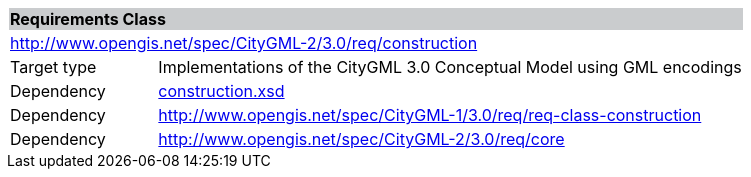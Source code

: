 [[construction-requirements-class]]
[cols="1,4",width="100%"]
|===
2+|*Requirements Class* {set:cellbgcolor:#CACCCE}
2+|http://www.opengis.net/spec/CityGML-2/3.0/req/construction {set:cellbgcolor:#FFFFFF}
|Target type |Implementations of the CityGML 3.0 Conceptual Model using GML encodings
|Dependency |http://schemas.opengis.net/citygml/construction/3.0/construction.xsd[construction.xsd^]
|Dependency |http://www.opengis.net/spec/CityGML-1/3.0/req/req-class-construction
|Dependency |http://www.opengis.net/spec/CityGML-2/3.0/req/core
|===
